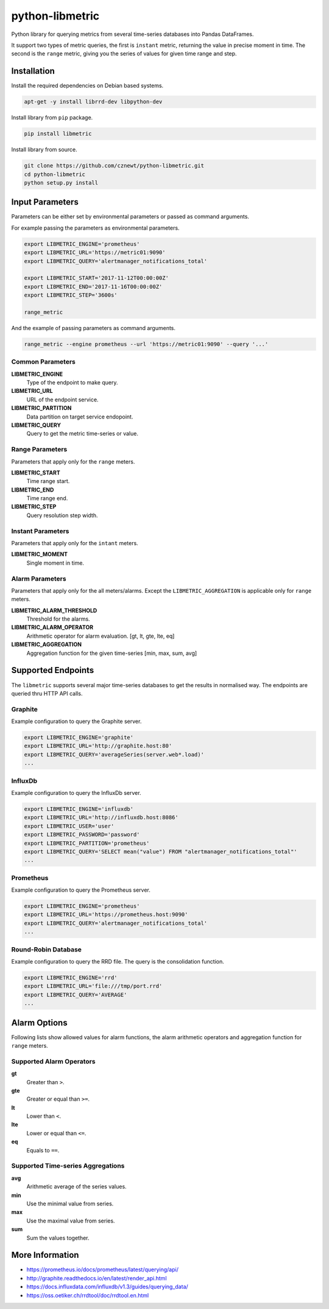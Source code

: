 
================
python-libmetric
================

Python library for querying metrics from several time-series databases into
Pandas DataFrames.

It support two types of metric queries, the first is ``instant`` metric,
returning the value in precise moment in time. The second is the ``range``
metric, giving you the series of values for given time range and step.


Installation
============

Install the required dependencies on Debian based systems.

.. code-block:: bash

    apt-get -y install librrd-dev libpython-dev

Install library from ``pip`` package.

.. code-block:: bash

    pip install libmetric

Install library from source.

.. code-block:: bash

    git clone https://github.com/cznewt/python-libmetric.git
    cd python-libmetric
    python setup.py install


Input Parameters
================

Parameters can be either set by environmental parameters or passed as command
arguments.

For example passing the parameters as environmental parameters.

.. code-block:: bash

    export LIBMETRIC_ENGINE='prometheus'
    export LIBMETRIC_URL='https://metric01:9090'
    export LIBMETRIC_QUERY='alertmanager_notifications_total'

    export LIBMETRIC_START='2017-11-12T00:00:00Z'
    export LIBMETRIC_END='2017-11-16T00:00:00Z'
    export LIBMETRIC_STEP='3600s'

    range_metric

And the example of passing parameters as command arguments.

.. code-block:: bash

    range_metric --engine prometheus --url 'https://metric01:9090' --query '...'


Common Parameters
-----------------

**LIBMETRIC_ENGINE**
  Type of the endpoint to make query.

**LIBMETRIC_URL**
  URL of the endpoint service.

**LIBMETRIC_PARTITION**
  Data partition on target service endopoint.

**LIBMETRIC_QUERY**
  Query to get the metric time-series or value.


Range Parameters
----------------

Parameters that apply only for the ``range`` meters.

**LIBMETRIC_START**
  Time range start.

**LIBMETRIC_END**
  Time range end.

**LIBMETRIC_STEP**
  Query resolution step width.


Instant Parameters
------------------

Parameters that apply only for the ``intant`` meters.

**LIBMETRIC_MOMENT**
  Single moment in time.


Alarm Parameters
----------------

Parameters that apply only for the all meters/alarms. Except the
``LIBMETRIC_AGGREGATION`` is applicable only for ``range`` meters.

**LIBMETRIC_ALARM_THRESHOLD**
  Threshold for the alarms.

**LIBMETRIC_ALARM_OPERATOR**
  Arithmetic operator for alarm evaluation. [gt, lt, gte, lte, eq]

**LIBMETRIC_AGGREGATION**
  Aggregation function for the given time-series [min, max, sum, avg]


Supported Endpoints
===================

The ``libmetric`` supports several major time-series databases to get the
results in normalised way. The endpoints are queried thru HTTP API calls.


Graphite
--------

Example configuration to query the Graphite server.

.. code-block:: bash

    export LIBMETRIC_ENGINE='graphite'
    export LIBMETRIC_URL='http://graphite.host:80'
    export LIBMETRIC_QUERY='averageSeries(server.web*.load)'
    ...


InfluxDb
--------

Example configuration to query the InfluxDb server.

.. code-block:: bash

    export LIBMETRIC_ENGINE='influxdb'
    export LIBMETRIC_URL='http://influxdb.host:8086'
    export LIBMETRIC_USER='user'
    export LIBMETRIC_PASSWORD='password'
    export LIBMETRIC_PARTITION='prometheus'
    export LIBMETRIC_QUERY='SELECT mean("value") FROM "alertmanager_notifications_total"'
    ...


Prometheus
----------

Example configuration to query the Prometheus server.

.. code-block:: bash

    export LIBMETRIC_ENGINE='prometheus'
    export LIBMETRIC_URL='https://prometheus.host:9090'
    export LIBMETRIC_QUERY='alertmanager_notifications_total'
    ...


Round-Robin Database
--------------------

Example configuration to query the RRD file. The query is the consolidation
function.

.. code-block:: bash

    export LIBMETRIC_ENGINE='rrd'
    export LIBMETRIC_URL='file:///tmp/port.rrd'
    export LIBMETRIC_QUERY='AVERAGE'
    ...


Alarm Options
=============

Following lists show allowed values for alarm functions, the alarm arithmetic
operators and aggregation function for ``range`` meters.


Supported Alarm Operators
-------------------------

**gt**
  Greater than ``>``.

**gte**
  Greater or equal than ``>=``.

**lt**
  Lower than ``<``.

**lte**
  Lower or equal than ``<=``.

**eq**
  Equals to ``==``.


Supported Time-series Aggregations
----------------------------------

**avg**
  Arithmetic average of the series values.

**min**
  Use the minimal value from series.

**max**
  Use the maximal value from series.

**sum**
  Sum the values together.


More Information
================

* https://prometheus.io/docs/prometheus/latest/querying/api/
* http://graphite.readthedocs.io/en/latest/render_api.html
* https://docs.influxdata.com/influxdb/v1.3/guides/querying_data/
* https://oss.oetiker.ch/rrdtool/doc/rrdtool.en.html

